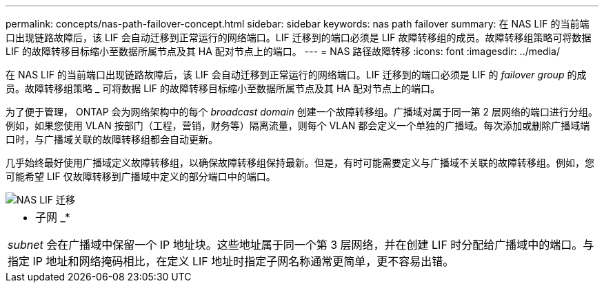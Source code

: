 ---
permalink: concepts/nas-path-failover-concept.html 
sidebar: sidebar 
keywords: nas path failover 
summary: 在 NAS LIF 的当前端口出现链路故障后，该 LIF 会自动迁移到正常运行的网络端口。LIF 迁移到的端口必须是 LIF 故障转移组的成员。故障转移组策略可将数据 LIF 的故障转移目标缩小至数据所属节点及其 HA 配对节点上的端口。 
---
= NAS 路径故障转移
:icons: font
:imagesdir: ../media/


[role="lead"]
在 NAS LIF 的当前端口出现链路故障后，该 LIF 会自动迁移到正常运行的网络端口。LIF 迁移到的端口必须是 LIF 的 _failover group_ 的成员。故障转移组策略 _ 可将数据 LIF 的故障转移目标缩小至数据所属节点及其 HA 配对节点上的端口。

为了便于管理， ONTAP 会为网络架构中的每个 _broadcast domain_ 创建一个故障转移组。广播域对属于同一第 2 层网络的端口进行分组。例如，如果您使用 VLAN 按部门（工程，营销，财务等）隔离流量，则每个 VLAN 都会定义一个单独的广播域。每次添加或删除广播域端口时，与广播域关联的故障转移组都会自动更新。

几乎始终最好使用广播域定义故障转移组，以确保故障转移组保持最新。但是，有时可能需要定义与广播域不关联的故障转移组。例如，您可能希望 LIF 仅故障转移到广播域中定义的部分端口中的端口。

image::../media/nas-lif-migration.gif[NAS LIF 迁移]

|===


 a| 
* 子网 _*

_subnet_ 会在广播域中保留一个 IP 地址块。这些地址属于同一个第 3 层网络，并在创建 LIF 时分配给广播域中的端口。与指定 IP 地址和网络掩码相比，在定义 LIF 地址时指定子网名称通常更简单，更不容易出错。

|===